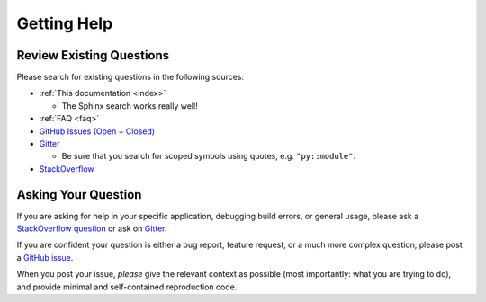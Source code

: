 Getting Help
============

Review Existing Questions
*************************

Please search for existing questions in the following sources:

*   :ref:`This documentation <index>`

    * The Sphinx search works really well!

*   :ref:`FAQ <faq>`
*   `GitHub Issues (Open + Closed) <https://github.com/pybind/pybind11/issues?q=is%3Aissue>`_
*   `Gitter <https://gitter.im/pybind>`_

    * Be sure that you search for scoped symbols using quotes, e.g.
      ``"py::module"``.

*   `StackOverflow <https://stackoverflow.com/questions/tagged/pybind11>`_

Asking Your Question
********************

If you are asking for help in your specific application, debugging build
errors, or general usage, please ask a
`StackOverflow question <https://stackoverflow.com/questions/tagged/pybind11>`_
or ask on `Gitter <https://gitter.im/pybind>`_.

If you are confident your question is either a bug report, feature request, or
a much more complex question, please post a
`GitHub issue <https://github.com/pybind/pybind11/issues/new>`_.

When you post your issue, *please* give the relevant context as possible (most
importantly: what you are trying to do), and provide minimal and self-contained
reproduction code.
